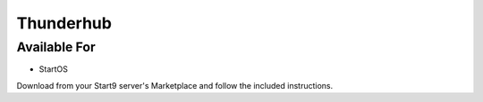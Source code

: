 .. _thunderhub:

Thunderhub
----------

Available For
.............
- StartOS

Download from your Start9 server's Marketplace and follow the included instructions.
